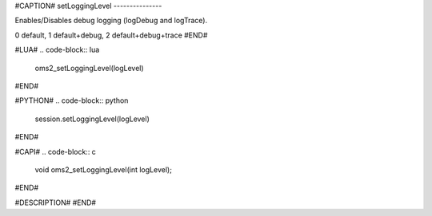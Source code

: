 #CAPTION#
setLoggingLevel
---------------

Enables/Disables debug logging (logDebug and logTrace).

0 default, 1 default+debug, 2 default+debug+trace
#END#

#LUA#
.. code-block:: lua

  oms2_setLoggingLevel(logLevel)

#END#

#PYTHON#
.. code-block:: python

  session.setLoggingLevel(logLevel)

#END#

#CAPI#
.. code-block:: c

  void oms2_setLoggingLevel(int logLevel);

#END#

#DESCRIPTION#
#END#

